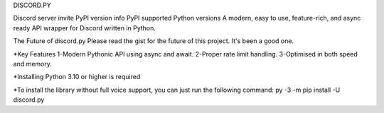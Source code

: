 DISCORD.PY


Discord server invite PyPI version info PyPI supported Python versions
A modern, easy to use, feature-rich, and async ready API wrapper for Discord written in Python.

The Future of discord.py
Please read the gist for the future of this project. It's been a good one.

*Key Features
1-Modern Pythonic API using async and await.
2-Proper rate limit handling.
3-Optimised in both speed and memory.

*Installing
Python 3.10 or higher is required

*To install the library without full voice support, you can just run the following command:
py -3 -m pip install -U discord.py

